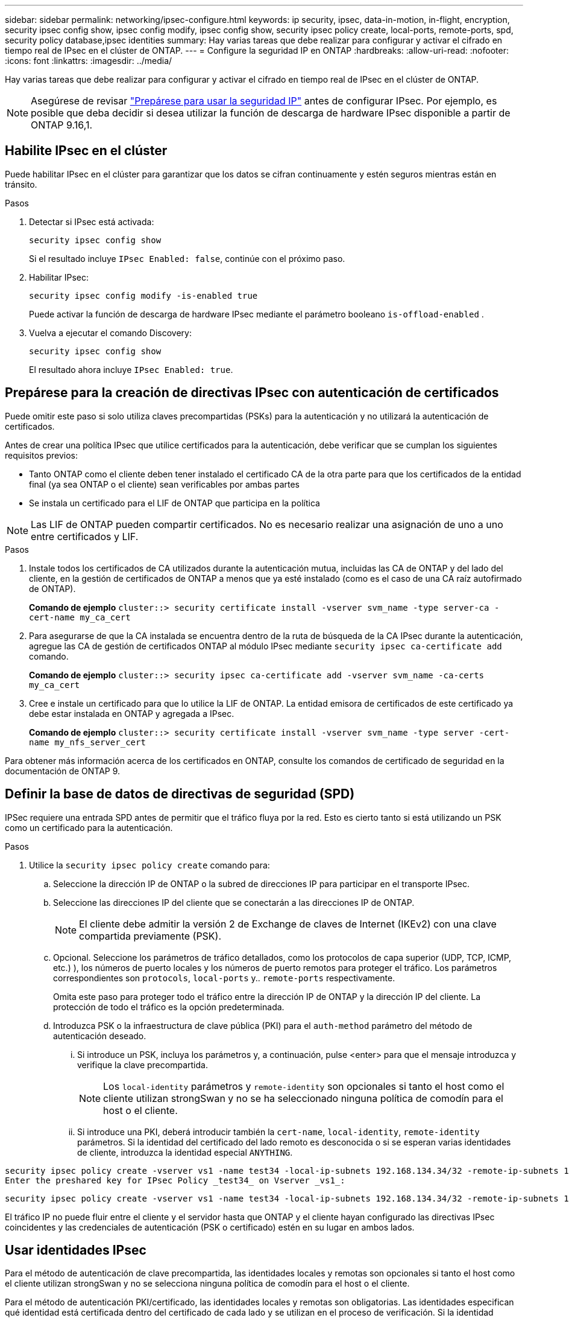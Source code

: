 ---
sidebar: sidebar 
permalink: networking/ipsec-configure.html 
keywords: ip security, ipsec, data-in-motion, in-flight, encryption, security ipsec config show, ipsec config modify, ipsec config show, security ipsec policy create, local-ports, remote-ports, spd, security policy database,ipsec identities 
summary: Hay varias tareas que debe realizar para configurar y activar el cifrado en tiempo real de IPsec en el clúster de ONTAP. 
---
= Configure la seguridad IP en ONTAP
:hardbreaks:
:allow-uri-read: 
:nofooter: 
:icons: font
:linkattrs: 
:imagesdir: ../media/


[role="lead"]
Hay varias tareas que debe realizar para configurar y activar el cifrado en tiempo real de IPsec en el clúster de ONTAP.


NOTE: Asegúrese de revisar link:../networking/ipsec-prepare.html["Prepárese para usar la seguridad IP"] antes de configurar IPsec. Por ejemplo, es posible que deba decidir si desea utilizar la función de descarga de hardware IPsec disponible a partir de ONTAP 9.16,1.



== Habilite IPsec en el clúster

Puede habilitar IPsec en el clúster para garantizar que los datos se cifran continuamente y estén seguros mientras están en tránsito.

.Pasos
. Detectar si IPsec está activada:
+
`security ipsec config show`

+
Si el resultado incluye `IPsec Enabled: false`, continúe con el próximo paso.

. Habilitar IPsec:
+
`security ipsec config modify -is-enabled true`

+
Puede activar la función de descarga de hardware IPsec mediante el parámetro booleano `is-offload-enabled` .

. Vuelva a ejecutar el comando Discovery:
+
`security ipsec config show`

+
El resultado ahora incluye `IPsec Enabled: true`.





== Prepárese para la creación de directivas IPsec con autenticación de certificados

Puede omitir este paso si solo utiliza claves precompartidas (PSKs) para la autenticación y no utilizará la autenticación de certificados.

Antes de crear una política IPsec que utilice certificados para la autenticación, debe verificar que se cumplan los siguientes requisitos previos:

* Tanto ONTAP como el cliente deben tener instalado el certificado CA de la otra parte para que los certificados de la entidad final (ya sea ONTAP o el cliente) sean verificables por ambas partes
* Se instala un certificado para el LIF de ONTAP que participa en la política



NOTE: Las LIF de ONTAP pueden compartir certificados. No es necesario realizar una asignación de uno a uno entre certificados y LIF.

.Pasos
. Instale todos los certificados de CA utilizados durante la autenticación mutua, incluidas las CA de ONTAP y del lado del cliente, en la gestión de certificados de ONTAP a menos que ya esté instalado (como es el caso de una CA raíz autofirmado de ONTAP).
+
*Comando de ejemplo*
`cluster::> security certificate install -vserver svm_name -type server-ca -cert-name my_ca_cert`

. Para asegurarse de que la CA instalada se encuentra dentro de la ruta de búsqueda de la CA IPsec durante la autenticación, agregue las CA de gestión de certificados ONTAP al módulo IPsec mediante `security ipsec ca-certificate add` comando.
+
*Comando de ejemplo*
`cluster::> security ipsec ca-certificate add -vserver svm_name -ca-certs my_ca_cert`

. Cree e instale un certificado para que lo utilice la LIF de ONTAP. La entidad emisora de certificados de este certificado ya debe estar instalada en ONTAP y agregada a IPsec.
+
*Comando de ejemplo*
`cluster::> security certificate install -vserver svm_name -type server -cert-name my_nfs_server_cert`



Para obtener más información acerca de los certificados en ONTAP, consulte los comandos de certificado de seguridad en la documentación de ONTAP 9.



== Definir la base de datos de directivas de seguridad (SPD)

IPSec requiere una entrada SPD antes de permitir que el tráfico fluya por la red. Esto es cierto tanto si está utilizando un PSK como un certificado para la autenticación.

.Pasos
. Utilice la `security ipsec policy create` comando para:
+
.. Seleccione la dirección IP de ONTAP o la subred de direcciones IP para participar en el transporte IPsec.
.. Seleccione las direcciones IP del cliente que se conectarán a las direcciones IP de ONTAP.
+

NOTE: El cliente debe admitir la versión 2 de Exchange de claves de Internet (IKEv2) con una clave compartida previamente (PSK).

.. Opcional. Seleccione los parámetros de tráfico detallados, como los protocolos de capa superior (UDP, TCP, ICMP, etc.) ), los números de puerto locales y los números de puerto remotos para proteger el tráfico. Los parámetros correspondientes son `protocols`, `local-ports` y.. `remote-ports` respectivamente.
+
Omita este paso para proteger todo el tráfico entre la dirección IP de ONTAP y la dirección IP del cliente. La protección de todo el tráfico es la opción predeterminada.

.. Introduzca PSK o la infraestructura de clave pública (PKI) para el `auth-method` parámetro del método de autenticación deseado.
+
... Si introduce un PSK, incluya los parámetros y, a continuación, pulse <enter> para que el mensaje introduzca y verifique la clave precompartida.
+

NOTE: Los `local-identity` parámetros y `remote-identity` son opcionales si tanto el host como el cliente utilizan strongSwan y no se ha seleccionado ninguna política de comodín para el host o el cliente.

... Si introduce una PKI, deberá introducir también la `cert-name`, `local-identity`, `remote-identity` parámetros. Si la identidad del certificado del lado remoto es desconocida o si se esperan varias identidades de cliente, introduzca la identidad especial `ANYTHING`.






....
security ipsec policy create -vserver vs1 -name test34 -local-ip-subnets 192.168.134.34/32 -remote-ip-subnets 192.168.134.44/32
Enter the preshared key for IPsec Policy _test34_ on Vserver _vs1_:
....
....
security ipsec policy create -vserver vs1 -name test34 -local-ip-subnets 192.168.134.34/32 -remote-ip-subnets 192.168.134.44/32 -local-ports 2049 -protocols tcp -auth-method PKI -cert-name my_nfs_server_cert -local-identity CN=netapp.ipsec.lif1.vs0 -remote-identity ANYTHING
....
El tráfico IP no puede fluir entre el cliente y el servidor hasta que ONTAP y el cliente hayan configurado las directivas IPsec coincidentes y las credenciales de autenticación (PSK o certificado) estén en su lugar en ambos lados.



== Usar identidades IPsec

Para el método de autenticación de clave precompartida, las identidades locales y remotas son opcionales si tanto el host como el cliente utilizan strongSwan y no se selecciona ninguna política de comodín para el host o el cliente.

Para el método de autenticación PKI/certificado, las identidades locales y remotas son obligatorias. Las identidades especifican qué identidad está certificada dentro del certificado de cada lado y se utilizan en el proceso de verificación. Si la identidad remota es desconocida o si podría ser una identidad muy distinta, utilice la identidad especial `ANYTHING`.

.Acerca de esta tarea
En ONTAP, las identidades se especifican modificando la entrada SPD o durante la creación de la política SPD. El SPD puede ser una dirección IP o un nombre de identidad con formato de cadena.

.Pasos
. Utilice el siguiente comando para modificar una configuración de identidad SPD existente:


`security ipsec policy modify`

.Comando de ejemplo
`security ipsec policy modify -vserver _vs1_ -name _test34_ -local-identity _192.168.134.34_ -remote-identity _client.fooboo.com_`



== Configuración de varios clientes IPSec

Cuando un pequeño número de clientes necesitan aprovechar IPsec, es suficiente utilizar una sola entrada SPD para cada cliente. Sin embargo, cuando cientos o incluso miles de clientes necesitan aprovechar IPsec, NetApp recomienda el uso de una configuración de varios clientes IPsec.

.Acerca de esta tarea
ONTAP admite la conexión de varios clientes a través de varias redes a una única dirección IP de SVM con IPsec habilitada. Para ello, utilice uno de los siguientes métodos:

* *Configuración de subred*
+
Para permitir que todos los clientes de una subred determinada (por ejemplo, 192.168.134.0/24) se conecten a una única dirección IP de SVM mediante una única entrada de directiva SPD, debe especificar el `remote-ip-subnets` en formato de subred. Además, debe especificar el `remote-identity` campo con la identidad del cliente correcta.




NOTE: Al utilizar una sola entrada de directiva en una configuración de subred, los clientes IPsec de esa subred comparten la identidad IPsec y la clave precompartida (PSK). Sin embargo, esto no es cierto con la autenticación de certificado. Cuando se utilizan certificados, cada cliente puede utilizar su propio certificado único o un certificado compartido para autenticarse. IPsec de ONTAP comprueba la validez del certificado en función de las CA instaladas en el almacén de confianza local. ONTAP también admite la comprobación de la lista de revocación de certificados (CRL).

* *Permitir la configuración de todos los clientes*
+
Para permitir que cualquier cliente, independientemente de su dirección IP de origen, se conecte a la dirección IP habilitada para IPsec de SVM, utilice `0.0.0.0/0` comodín al especificar `remote-ip-subnets` campo.

+
Además, debe especificar el `remote-identity` campo con la identidad del cliente correcta. Para la autenticación del certificado, puede introducir `ANYTHING`.

+
Además, cuando la `0.0.0.0/0` se utiliza el comodín, debe configurar un número de puerto local o remoto específico para utilizarlo. Por ejemplo: `NFS port 2049`.

+
.Pasos
.. Utilice uno de los siguientes comandos para configurar IPsec para varios clientes.
+
... Si está utilizando *configuración de subred* para admitir varios clientes IPsec:
+
`security ipsec policy create -vserver _vserver_name_ -name _policy_name_ -local-ip-subnets _IPsec_IP_address/32_ -remote-ip-subnets _IP_address/subnet_ -local-identity _local_id_ -remote-identity _remote_id_`

+
.Comando de ejemplo
`security ipsec policy create -vserver _vs1_ -name _subnet134_ -local-ip-subnets _192.168.134.34/32_ -remote-ip-subnets _192.168.134.0/24_ -local-identity _ontap_side_identity_ -remote-identity _client_side_identity_`

... Si está utilizando *Permitir que todos los clientes configuren* para admitir múltiples clientes IPsec:
+
`security ipsec policy create -vserver _vserver_name_ -name _policy_name_ -local-ip-subnets _IPsec_IP_address/32_ -remote-ip-subnets _0.0.0.0/0_ -local-ports _port_number_ -local-identity _local_id_ -remote-identity _remote_id_`

+
.Comando de ejemplo
`security ipsec policy create -vserver _vs1_ -name _test35_ -local-ip-subnets _IPsec_IP_address/32_ -remote-ip-subnets _0.0.0.0/0_ -local-ports _2049_ -local-identity _ontap_side_identity_ -remote-identity _client_side_identity_`









== Mostrar estadísticas de IPsec

A través de la negociación, se puede establecer un canal de seguridad denominado Asociación de seguridad IKE (SA) entre la dirección IP de la SVM de ONTAP y la dirección IP del cliente. Las unidades SAS IPSec se instalan en ambos extremos para que funcionen el cifrado y descifrado de datos. Puede utilizar comandos de estadísticas para comprobar el estado de las unidades SAS IPsec y SAS IKE.


NOTE: Si está utilizando la función de descarga de hardware IPsec, se muestran varios contadores nuevos con el comando `security ipsec config show-ipsecsa`.

.Comandos de ejemplo
Comando de ejemplo IKE SA:

`security ipsec show-ikesa -node _hosting_node_name_for_svm_ip_`

Ejemplo de comando SA IPSec y salida:

`security ipsec show-ipsecsa -node _hosting_node_name_for_svm_ip_`

....
cluster1::> security ipsec show-ikesa -node cluster1-node1
            Policy Local           Remote
Vserver     Name   Address         Address         Initator-SPI     State
----------- ------ --------------- --------------- ---------------- -----------
vs1         test34
                   192.168.134.34  192.168.134.44  c764f9ee020cec69 ESTABLISHED
....
Ejemplo de comando SA IPSec y salida:

....
security ipsec show-ipsecsa -node hosting_node_name_for_svm_ip

cluster1::> security ipsec show-ipsecsa -node cluster1-node1
            Policy  Local           Remote          Inbound  Outbound
Vserver     Name    Address         Address         SPI      SPI      State
----------- ------- --------------- --------------- -------- -------- ---------
vs1         test34
                    192.168.134.34  192.168.134.44  c4c5b3d6 c2515559 INSTALLED
....